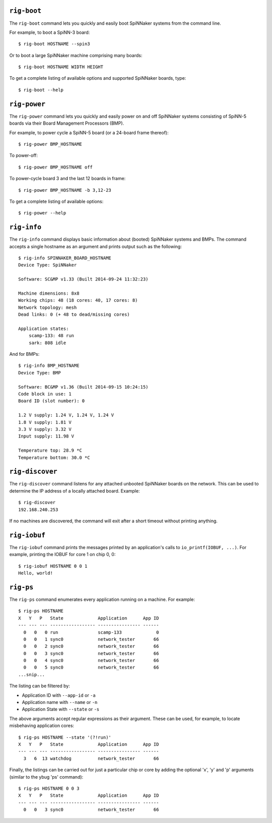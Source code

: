 ``rig-boot``
============

The ``rig-boot`` command lets you quickly and easily boot SpiNNaker systems
from the command line.

For example, to boot a SpiNN-3 board::

    $ rig-boot HOSTNAME --spin3

Or to boot a large SpiNNaker machine comprising many boards::

    $ rig-boot HOSTNAME WIDTH HEIGHT

To get a complete listing of available options and supported SpiNNaker boards,
type::

    $ rig-boot --help

``rig-power``
=============

The ``rig-power`` command lets you quickly and easily power on and off
SpiNNaker systems consisting of SpiNN-5 boards via their Board Management
Processors (BMP).

For example, to power cycle a SpiNN-5 board (or a 24-board frame thereof)::

    $ rig-power BMP_HOSTNAME

To power-off::

    $ rig-power BMP_HOSTNAME off

To power-cycle board 3 and the last 12 boards in frame::

    $ rig-power BMP_HOSTNAME -b 3,12-23

To get a complete listing of available options::

    $ rig-power --help

``rig-info``
============

The ``rig-info`` command displays basic information about (booted) SpiNNaker
systems and BMPs. The command accepts a single hostname as an argument and
prints output such as the following::

    $ rig-info SPINNAKER_BOARD_HOSTNAME
    Device Type: SpiNNaker
    
    Software: SC&MP v1.33 (Built 2014-09-24 11:32:23)
    
    Machine dimensions: 8x8
    Working chips: 48 (18 cores: 40, 17 cores: 8)
    Network topology: mesh
    Dead links: 0 (+ 48 to dead/missing cores)
    
    Application states:
        scamp-133: 48 run
        sark: 808 idle

And for BMPs::

    $ rig-info BMP_HOSTNAME
    Device Type: BMP
    
    Software: BC&MP v1.36 (Built 2014-09-15 10:24:15)
    Code block in use: 1
    Board ID (slot number): 0
    
    1.2 V supply: 1.24 V, 1.24 V, 1.24 V
    1.8 V supply: 1.81 V
    3.3 V supply: 3.32 V
    Input supply: 11.98 V
    
    Temperature top: 28.9 *C
    Temperature bottom: 30.0 *C


``rig-discover``
================

The ``rig-discover`` command listens for any attached unbooted SpiNNaker
boards on the network. This can be used to determine the IP address of a
locally attached board. Example::

    $ rig-discover
    192.168.240.253

If no machines are discovered, the command will exit after a short timeout
without printing anything.


``rig-iobuf``
================

The ``rig-iobuf`` command prints the messages printed by an application's calls
to ``io_printf(IOBUF, ...)``. For example, printing the IOBUF for core 1 on
chip 0, 0::

    $ rig-iobuf HOSTNAME 0 0 1
    Hello, world!


``rig-ps``
================

The ``rig-ps`` command enumerates every application running on a machine. For
example::

    $ rig-ps HOSTNAME
    X   Y   P   State             Application      App ID
    --- --- --- ----------------- ---------------- ------
      0   0   0 run               scamp-133             0
      0   0   1 sync0             network_tester       66
      0   0   2 sync0             network_tester       66
      0   0   3 sync0             network_tester       66
      0   0   4 sync0             network_tester       66
      0   0   5 sync0             network_tester       66
    ...snip...

The listing can be filtered by:

* Application ID with ``--app-id`` or ``-a``
* Application name with ``--name`` or ``-n``
* Application State with ``--state`` or ``-s``

The above arguments accept regular expressions as their argument. These can be
used, for example, to locate misbehaving application cores::

    $ rig-ps HOSTNAME --state '(?!run)'
    X   Y   P   State             Application      App ID
    --- --- --- ----------------- ---------------- ------
      3   6  13 watchdog          network_tester       66

Finally, the listings can be carried out for just a particular chip or core by
adding the optional 'x', 'y' and 'p' arguments (similar to the ybug 'ps'
command)::

    $ rig-ps HOSTNAME 0 0 3
    X   Y   P   State             Application      App ID
    --- --- --- ----------------- ---------------- ------
      0   0   3 sync0             network_tester       66
